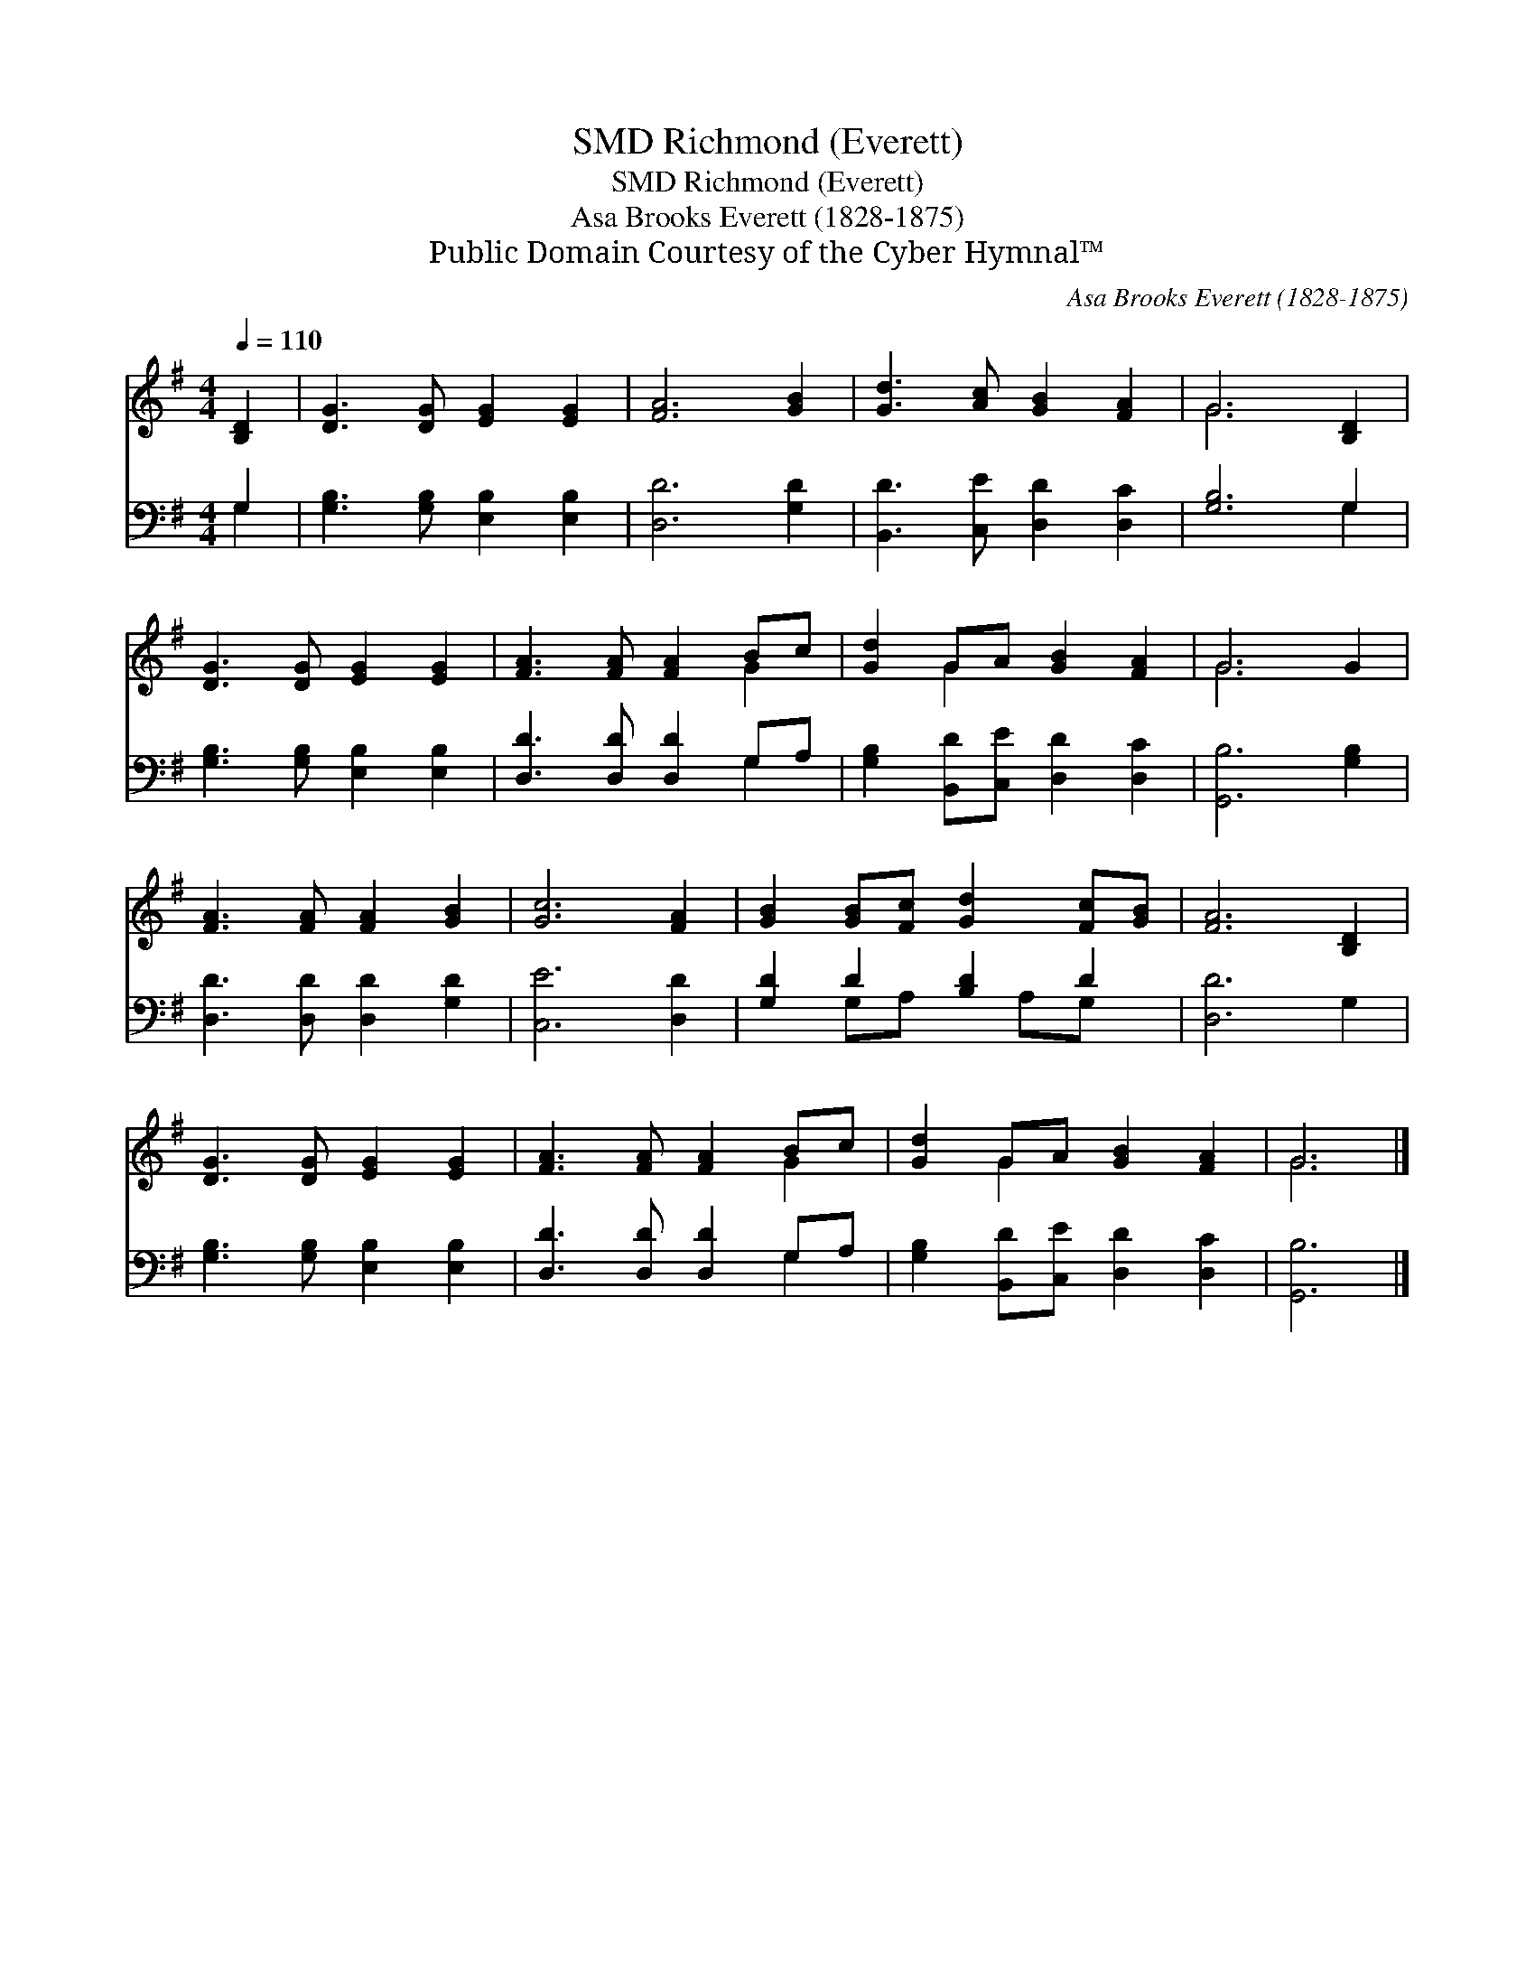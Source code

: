 X:1
T:Richmond (Everett), SMD
T:Richmond (Everett), SMD
T:Asa Brooks Everett (1828-1875)
T:Public Domain Courtesy of the Cyber Hymnal™
C:Asa Brooks Everett (1828-1875)
Z:Public Domain
Z:Courtesy of the Cyber Hymnal™
%%score ( 1 2 ) ( 3 4 )
L:1/8
Q:1/4=110
M:4/4
K:G
V:1 treble 
V:2 treble 
V:3 bass 
V:4 bass 
V:1
 [B,D]2 | [DG]3 [DG] [EG]2 [EG]2 | [FA]6 [GB]2 | [Gd]3 [Ac] [GB]2 [FA]2 | G6 [B,D]2 | %5
 [DG]3 [DG] [EG]2 [EG]2 | [FA]3 [FA] [FA]2 Bc | [Gd]2 GA [GB]2 [FA]2 | G6 G2 | %9
 [FA]3 [FA] [FA]2 [GB]2 | [Gc]6 [FA]2 | [GB]2 [GB][Fc] [Gd]2 [Fc][GB] | [FA]6 [B,D]2 | %13
 [DG]3 [DG] [EG]2 [EG]2 | [FA]3 [FA] [FA]2 Bc | [Gd]2 GA [GB]2 [FA]2 | G6 |] %17
V:2
 x2 | x8 | x8 | x8 | G6 x2 | x8 | x6 G2 | x2 G2 x4 | G6 x2 | x8 | x8 | x8 | x8 | x8 | x6 G2 | %15
 x2 G2 x4 | G6 |] %17
V:3
 G,2 | [G,B,]3 [G,B,] [E,B,]2 [E,B,]2 | [D,D]6 [G,D]2 | [B,,D]3 [C,E] [D,D]2 [D,C]2 | [G,B,]6 G,2 | %5
 [G,B,]3 [G,B,] [E,B,]2 [E,B,]2 | [D,D]3 [D,D] [D,D]2 G,A, | [G,B,]2 [B,,D][C,E] [D,D]2 [D,C]2 | %8
 [G,,B,]6 [G,B,]2 | [D,D]3 [D,D] [D,D]2 [G,D]2 | [C,E]6 [D,D]2 | [G,D]2 D2 [B,D]2 D2 | [D,D]6 G,2 | %13
 [G,B,]3 [G,B,] [E,B,]2 [E,B,]2 | [D,D]3 [D,D] [D,D]2 G,A, | [G,B,]2 [B,,D][C,E] [D,D]2 [D,C]2 | %16
 [G,,B,]6 |] %17
V:4
 G,2 | x8 | x8 | x8 | x6 G,2 | x8 | x6 G,2 | x8 | x8 | x8 | x8 | x2 G,A, x A,G, x | x8 | x8 | %14
 x6 G,2 | x8 | x6 |] %17

